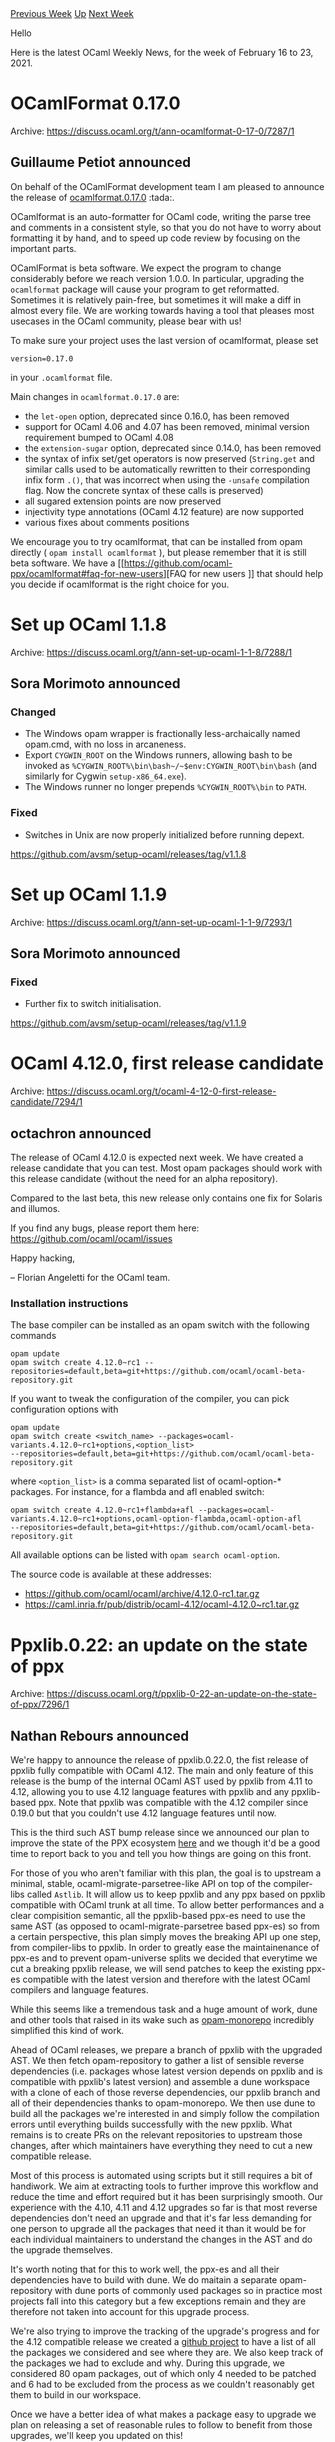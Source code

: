 #+OPTIONS: ^:nil
#+OPTIONS: html-postamble:nil
#+OPTIONS: num:nil
#+OPTIONS: toc:nil
#+OPTIONS: author:nil
#+HTML_HEAD: <style type="text/css">#table-of-contents h2 { display: none } .title { display: none } .authorname { text-align: right }</style>
#+HTML_HEAD: <style type="text/css">.outline-2 {border-top: 1px solid black;}</style>
#+TITLE: OCaml Weekly News
[[https://alan.petitepomme.net/cwn/2021.02.16.html][Previous Week]] [[https://alan.petitepomme.net/cwn/index.html][Up]] [[https://alan.petitepomme.net/cwn/2021.03.02.html][Next Week]]

Hello

Here is the latest OCaml Weekly News, for the week of February 16 to 23, 2021.

#+TOC: headlines 1


* OCamlFormat 0.17.0
:PROPERTIES:
:CUSTOM_ID: 1
:END:
Archive: https://discuss.ocaml.org/t/ann-ocamlformat-0-17-0/7287/1

** Guillaume Petiot announced


On behalf of the OCamlFormat development team I am pleased to announce the release of
[[https://github.com/ocaml-ppx/ocamlformat][ocamlformat.0.17.0]] :tada:.

OCamlformat is an auto-formatter for OCaml code, writing the parse tree and comments in a consistent style, so that
you do not have to worry about formatting it by hand, and to speed up code review by focusing on the important parts.

OCamlFormat is beta software. We expect the program to change considerably before we reach version 1.0.0. In
particular, upgrading the ~ocamlformat~ package will cause your program to get reformatted. Sometimes it is
relatively pain-free, but sometimes it will make a diff in almost every file. We are working towards having a tool
that pleases most usecases in the OCaml community, please bear with us!

To make sure your project uses the last version of ocamlformat, please set
#+begin_example
version=0.17.0
#+end_example
in your ~.ocamlformat~ file.

Main changes in ~ocamlformat.0.17.0~ are:

- the ~let-open~ option, deprecated since 0.16.0, has been removed
- support for OCaml 4.06 and 4.07 has been removed, minimal version requirement bumped to OCaml 4.08
- the ~extension-sugar~ option, deprecated since 0.14.0, has been removed
- the syntax of infix set/get operators is now preserved (~String.get~ and similar calls used to be automatically rewritten to their corresponding infix form ~.()~, that was incorrect when using the ~-unsafe~ compilation flag. Now the concrete syntax of these calls is preserved)
- all sugared extension points are now preserved
- injectivity type annotations (OCaml 4.12 feature) are now supported
- various fixes about comments positions

We encourage you to try ocamlformat, that can be installed from opam directly ( ~opam install ocamlformat~ ), but
please remember that it is still beta software. We have a [[https://github.com/ocaml-ppx/ocamlformat#faq-for-new-users][FAQ for new users
]] that should help you decide if ocamlformat is the right
choice for you.
      



* Set up OCaml 1.1.8
:PROPERTIES:
:CUSTOM_ID: 2
:END:
Archive: https://discuss.ocaml.org/t/ann-set-up-ocaml-1-1-8/7288/1

** Sora Morimoto announced


*** Changed

- The Windows opam wrapper is fractionally less-archaically named opam.cmd, with no loss in arcaneness.
- Export ~CYGWIN_ROOT~ on the Windows runners, allowing bash to be invoked as ~%CYGWIN_ROOT%\bin\bash~/~$env:CYGWIN_ROOT\bin\bash~ (and similarly for Cygwin ~setup-x86_64.exe~).
- The Windows runner no longer prepends ~%CYGWIN_ROOT%\bin~ to ~PATH~.

*** Fixed

- Switches in Unix are now properly initialized before running depext.

https://github.com/avsm/setup-ocaml/releases/tag/v1.1.8
      



* Set up OCaml 1.1.9
:PROPERTIES:
:CUSTOM_ID: 3
:END:
Archive: https://discuss.ocaml.org/t/ann-set-up-ocaml-1-1-9/7293/1

** Sora Morimoto announced


*** Fixed

- Further fix to switch initialisation.

https://github.com/avsm/setup-ocaml/releases/tag/v1.1.9
      



* OCaml 4.12.0, first release candidate
:PROPERTIES:
:CUSTOM_ID: 4
:END:
Archive: https://discuss.ocaml.org/t/ocaml-4-12-0-first-release-candidate/7294/1

** octachron announced


The release of OCaml 4.12.0 is expected next week. We have created a release
candidate that you can test. Most opam packages should work with this release
candidate (without the need for an alpha repository).

Compared to the last beta, this new release only contains one fix for Solaris
and illumos.

If you find any bugs, please report them here:
 https://github.com/ocaml/ocaml/issues

Happy hacking,

-- Florian Angeletti for the OCaml team.

*** Installation instructions

The base compiler can be installed as an opam switch with the following commands
#+begin_src shell
opam update
opam switch create 4.12.0~rc1 --repositories=default,beta=git+https://github.com/ocaml/ocaml-beta-repository.git
#+end_src
If you want to tweak the configuration of the compiler, you can pick configuration options with
#+begin_src shell
opam update
opam switch create <switch_name> --packages=ocaml-variants.4.12.0~rc1+options,<option_list>
--repositories=default,beta=git+https://github.com/ocaml/ocaml-beta-repository.git
#+end_src
where ~<option_list>~ is a comma separated list of ocaml-option-* packages. For
instance, for a flambda and afl enabled switch:
#+begin_src shell
opam switch create 4.12.0~rc1+flambda+afl --packages=ocaml-variants.4.12.0~rc1+options,ocaml-option-flambda,ocaml-option-afl
--repositories=default,beta=git+https://github.com/ocaml/ocaml-beta-repository.git
#+end_src
All available options can be listed with ~opam search ocaml-option~.

The source code is available at these addresses:

- https://github.com/ocaml/ocaml/archive/4.12.0-rc1.tar.gz
- https://caml.inria.fr/pub/distrib/ocaml-4.12/ocaml-4.12.0~rc1.tar.gz
      



* Ppxlib.0.22: an update on the state of ppx
:PROPERTIES:
:CUSTOM_ID: 5
:END:
Archive: https://discuss.ocaml.org/t/ppxlib-0-22-an-update-on-the-state-of-ppx/7296/1

** Nathan Rebours announced


We're happy to announce the release of ppxlib.0.22.0, the fist release of ppxlib fully compatible
with OCaml 4.12.
The main and only feature of this release is the bump of the internal OCaml AST used by ppxlib from
4.11 to 4.12, allowing you to use 4.12 language features with ppxlib and any ppxlib-based ppx.
Note that ppxlib was compatible with the 4.12 compiler since 0.19.0 but that you couldn't use 4.12
language features until now.

This is the third such AST bump release since we announced our plan to improve the state of the PPX
ecosystem [[https://discuss.ocaml.org/t/ppx-omp-2-0-0-and-next-steps/6231][here]] and we though it'd be a good time to report back to you and tell you
how things are going on this front.

For those of you who aren't familiar with this plan, the goal is to upstream a minimal, stable,
ocaml-migrate-parsetree-like API on top of the compiler-libs called ~Astlib~. It will allow us
to keep ppxlib and any ppx based on ppxlib compatible with OCaml trunk at all time.
To allow better performances and a clear compisition semantic, all the ppxlib-based ppx-es need to use
the same AST (as opposed to ocaml-migrate-parsetree based ppx-es) so from a certain perspective, this
plan simply moves the breaking API up one step, from compiler-libs to ppxlib.
In order to greatly ease the maintainenance of ppx-es and to prevent opam-universe splits we decided
that everytime we cut a breaking ppxlib release, we will send patches to keep the existing ppx-es compatible with the
latest version and therefore with the latest OCaml compilers and language features.

While this seems like a tremendous task and a huge amount of work, dune and other tools that raised
in its wake such as [[https://github.com/ocamllabs/opam-monorepo][opam-monorepo]] incredibly simplified this kind of work.

Ahead of OCaml releases, we prepare a branch of ppxlib with the upgraded AST. We then fetch
opam-repository to gather a list of sensible reverse dependencies (i.e. packages whose latest version
depends on ppxlib and is compatible with ppxlib's latest version) and assemble a dune workspace with
a clone of each of those reverse dependencies, our ppxlib branch and all of their dependencies thanks to
opam-monorepo.
We then use dune to build all the packages we're interested in and simply follow the compilation errors
until everything builds successfully with the new ppxlib.
What remains is to create PRs on the relevant repositories to upstream those changes, after which
maintainers have everything they need to cut a new compatible release.

Most of this process is automated using scripts but it still requires a bit of handiwork. We aim at
extracting tools to further improve this workflow and reduce the time and effort required but it has
been surprisingly smooth. Our experience with the 4.10, 4.11 and 4.12 upgrades so far is that
most reverse dependencies don't need an upgrade and that it's far less demanding for one person
to upgrade all the packages that need it than it would be for each individual maintainers to
understand the changes in the AST and do the upgrade themselves.

It's worth noting that for this to work well, the ppx-es and all their dependencies have to build
with dune. We do maitain a separate opam-repository with dune ports of commonly used packages so in
practice most projects fall into this category but a few exceptions remain and they are therefore
not taken into account for this upgrade process.

We're also trying to improve the tracking of the upgrade's progress and for the 4.12 compatible
release we created a [[https://github.com/ocaml-ppx/ppxlib/projects/2][github project]] to have a list of all the packages we
considered and see where they are. We also keep track of the packages we had to exclude and why.
During this upgrade, we considered 80 opam packages, out of which only 4 needed to be patched and 6
had to be excluded from the process as we couldn't reasonably get them to build in our workspace.

Once we have a better idea of what makes a package easy to upgrade we plan on releasing a set of
reasonable rules to follow to benefit from those upgrades, we'll keep you updated on this!

All in all we're pretty happy with this new process and although it needs to be refined, we're
confident it can grow into something sustainable by creating tools and CI to support it. Hopefully
these will also benefit the wider community and help grow a healthier Opam universe.
      

** Jason Nielsen asked


Curious about the current status of ~Astlib~.  I was closely following [[https://github.com/ocaml-ppx/ppx][ppx]] at one
point but it hasn't seen much activity recently.  Thanks for all your hard work.
      

** Jérémie Dimino


It's in progress. Not much happened in the past couple of months while we were finishing the port of a few projects
to ppxlib and doing the 4.12 upgrade. But @pitag re-started working ~Astlib~ as of a week ago. You can follow our
progression via [[https://github.com/ocaml-ppx/ppxlib/wiki][the public meeting notes]].

Note however that the [[https://github.com/ocaml-ppx/ppx][ppx]] project was for our original goal or providing a
"forever stable" API for ppx rewriters. It has been in pause since August 2020 while were trying the "upgrade the
world" method, which as @NathanReb pointed out is working pretty well practice. At this point, it's looking more and
more likely that we won't resurect the ppx project.
      



* OCaml-based trading firm is hiring remote devs
:PROPERTIES:
:CUSTOM_ID: 6
:END:
Archive: https://discuss.ocaml.org/t/ocaml-based-trading-firm-is-hiring-remote-devs/7298/1

** Michael Bacarella announced


BTG is a trading firm founded by ex-Jane Street devs looking to hire some more devs.

The role is primarily remote, working with the rest of our mostly remote team, though we hope to resume regular
on-sites in Puerto Rico.

We operate 24/7 and will consider employees anywhere in the world.

Prior experience with OCaml is a plus, though any solid programming experience with an interest in functional
programming and strong static types is also fine.

Comfort navigating Linux is essential.

Shoot me a message with a copy of your résumé or C.V. to discuss the opportunity further:
[[mailto:michael.bacarella@gmail.com][michael.bacarella@gmail.com]]

Feel free to re-post this elsewhere.
      



* ocamlearlybird 1.0.0 beta1
:PROPERTIES:
:CUSTOM_ID: 7
:END:
Archive: https://discuss.ocaml.org/t/ann-ocamlearlybird-1-0-0-beta1/7180/21

** 文宇祥 announced


Hi, all. All the issues of beta1 have been fixed. Beta2 will be released soon.

https://github.com/ocaml/opam-repository/pull/18191
      



* OCaml for ARM MacOS
:PROPERTIES:
:CUSTOM_ID: 8
:END:
Archive: https://discuss.ocaml.org/t/ocaml-for-arm-macos/6019/24

** Aaron L. Zeng announced


I noticed that opam 2.08 is now available for ARM Macs using
[[https://github.com/Homebrew/homebrew-core/pull/71605][Homebrew]], and I was able to confirm on my machine.

~brew install opam~ away :)
      



* Old CWN
:PROPERTIES:
:UNNUMBERED: t
:END:

If you happen to miss a CWN, you can [[mailto:alan.schmitt@polytechnique.org][send me a message]] and I'll mail it to you, or go take a look at [[https://alan.petitepomme.net/cwn/][the archive]] or the [[https://alan.petitepomme.net/cwn/cwn.rss][RSS feed of the archives]].

If you also wish to receive it every week by mail, you may subscribe [[http://lists.idyll.org/listinfo/caml-news-weekly/][online]].

#+BEGIN_authorname
[[https://alan.petitepomme.net/][Alan Schmitt]]
#+END_authorname
